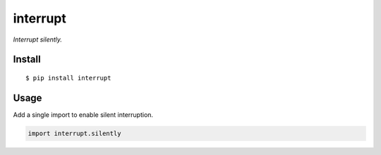 interrupt
=========

|Build Status| |PyPI Version|

*Interrupt silently.*


Install
-------

::

    $ pip install interrupt


Usage
-----

Add a single import to enable silent interruption.

.. code:: py

    import interrupt.silently


.. |Build Status| image:: https://travis-ci.com/lmittmann/interrupt.svg?branch=master
    :target: https://travis-ci.com/lmittmann/interrupt
.. |PyPI Version| image:: https://img.shields.io/pypi/v/interrupt.svg
    :target: https://pypi.org/project/interrupt
